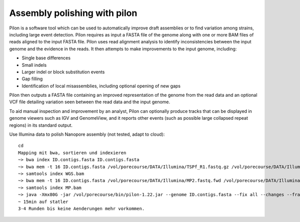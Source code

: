 Assembly polishing with pilon
=============================

Pilon is a software tool which can be used to automatically improve draft assemblies or to find variation among strains, including large event detection.
Pilon requires as input a FASTA file of the genome along with one or more BAM files of reads aligned to the input FASTA file. Pilon uses read alignment analysis to identify inconsistencies between the input genome and the evidence in the reads. It then attempts to make improvements to the input genome, including:

- Single base differences
- Small indels
- Larger indel or block substitution events
- Gap filling
- Identification of local misassemblies, including optional opening of new gaps

Pilon then outputs a FASTA file containing an improved representation of the genome from the read data and an optional VCF file detailing variation seen between the read data and the input genome.

To aid manual inspection and improvement by an analyst, Pilon can optionally produce tracks that can be displayed in genome viewers such as IGV and GenomeView, and it reports other events (such as possible large collapsed repeat regions) in its standard output.

Use Illumina data to polish Nanopore assembly (not tested, adapt to cloud)::

  cd
  Mapping mit bwa, sortieren und indexieren
  ~> bwa index ID.contigs.fasta ID.contigs.fasta
  ~> bwa mem -t 16 ID.contigs.fasta /vol/porecourse/DATA/Illumina/TSPf_R1.fastq.gz /vol/porecourse/DATA/Illumina/TSPf_R2.fastq.gz | samtools sort --threads 16 -o WGS.bam
  ~> samtools index WGS.bam
  ~> bwa mem -t 16 ID.contigs.fasta /vol/porecourse/DATA/Illumina/MP2.fastq.fwd /vol/porecourse/DATA/Illumina/MP2.fastq.rev | samtools sort --threads 16 -o MP.bam
  ~> samtools index MP.bam
  ~> java -Xmx80G -jar /vol/porecourse/bin/pilon-1.22.jar --genome ID.contigs.fasta --fix all --changes --frags WGS.bam --jumps MP.bam --threads 16 --output Round1 | tee Round1.pilon
  ~ 15min auf statler
  3-4 Runden bis keine Aenderungen mehr vorkommen.
